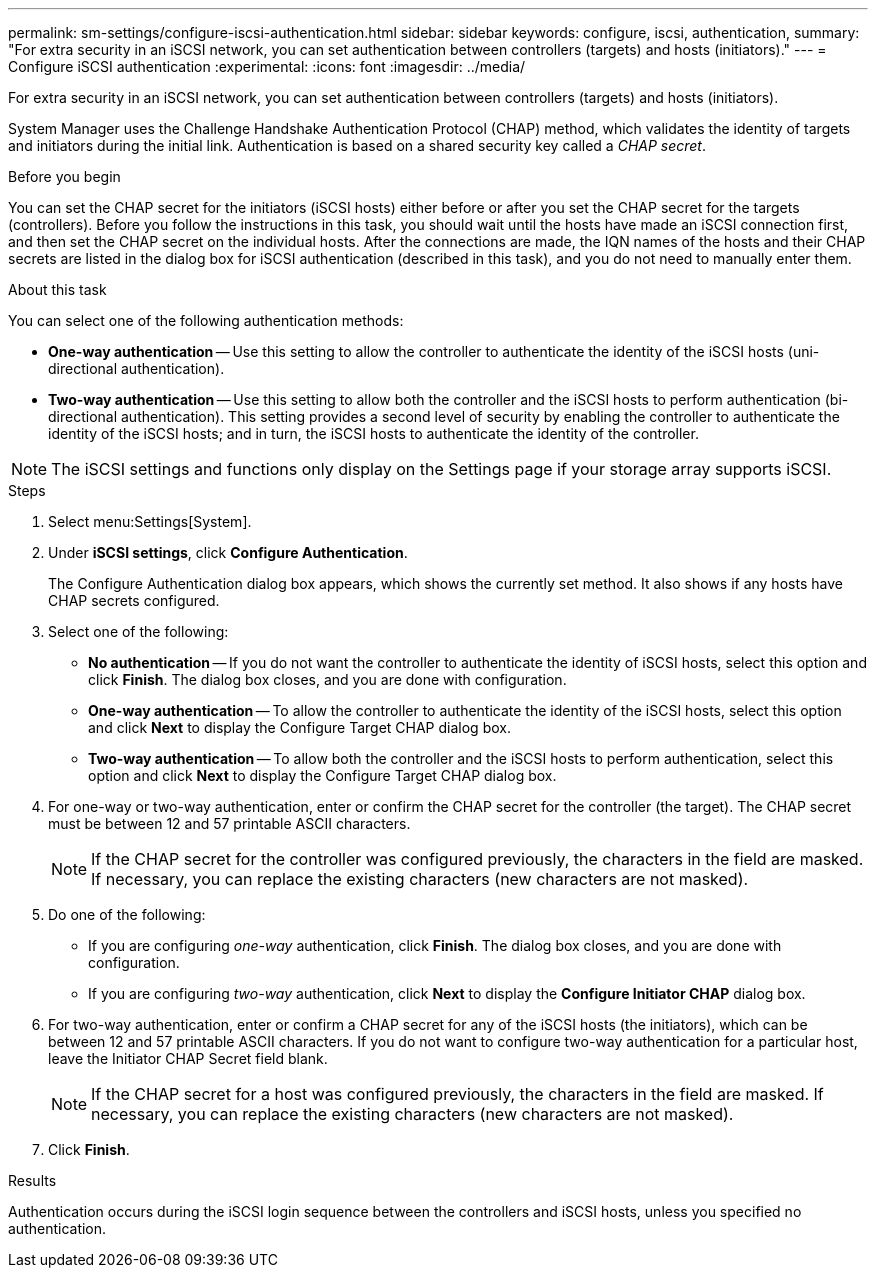 ---
permalink: sm-settings/configure-iscsi-authentication.html
sidebar: sidebar
keywords: configure, iscsi, authentication,
summary: "For extra security in an iSCSI network, you can set authentication between controllers (targets) and hosts (initiators)."
---
= Configure iSCSI authentication
:experimental:
:icons: font
:imagesdir: ../media/

[.lead]
For extra security in an iSCSI network, you can set authentication between controllers (targets) and hosts (initiators).

System Manager uses the Challenge Handshake Authentication Protocol (CHAP) method, which validates the identity of targets and initiators during the initial link. Authentication is based on a shared security key called a _CHAP secret_.

.Before you begin

You can set the CHAP secret for the initiators (iSCSI hosts) either before or after you set the CHAP secret for the targets (controllers). Before you follow the instructions in this task, you should wait until the hosts have made an iSCSI connection first, and then set the CHAP secret on the individual hosts. After the connections are made, the IQN names of the hosts and their CHAP secrets are listed in the dialog box for iSCSI authentication (described in this task), and you do not need to manually enter them.

.About this task

You can select one of the following authentication methods:

* *One-way authentication* -- Use this setting to allow the controller to authenticate the identity of the iSCSI hosts (uni-directional authentication).
* *Two-way authentication* -- Use this setting to allow both the controller and the iSCSI hosts to perform authentication (bi-directional authentication). This setting provides a second level of security by enabling the controller to authenticate the identity of the iSCSI hosts; and in turn, the iSCSI hosts to authenticate the identity of the controller.

[NOTE]
====
The iSCSI settings and functions only display on the Settings page if your storage array supports iSCSI.
====

.Steps

. Select menu:Settings[System].
. Under *iSCSI settings*, click *Configure Authentication*.
+
The Configure Authentication dialog box appears, which shows the currently set method. It also shows if any hosts have CHAP secrets configured.

. Select one of the following:
 ** *No authentication* -- If you do not want the controller to authenticate the identity of iSCSI hosts, select this option and click *Finish*. The dialog box closes, and you are done with configuration.
 ** *One-way authentication* -- To allow the controller to authenticate the identity of the iSCSI hosts, select this option and click *Next* to display the Configure Target CHAP dialog box.
 ** *Two-way authentication* -- To allow both the controller and the iSCSI hosts to perform authentication, select this option and click *Next* to display the Configure Target CHAP dialog box.
. For one-way or two-way authentication, enter or confirm the CHAP secret for the controller (the target). The CHAP secret must be between 12 and 57 printable ASCII characters.
+
[NOTE]
====
If the CHAP secret for the controller was configured previously, the characters in the field are masked. If necessary, you can replace the existing characters (new characters are not masked).
====

. Do one of the following:
 ** If you are configuring _one-way_ authentication, click *Finish*. The dialog box closes, and you are done with configuration.
 ** If you are configuring _two-way_ authentication, click *Next* to display the *Configure Initiator CHAP* dialog box.
. For two-way authentication, enter or confirm a CHAP secret for any of the iSCSI hosts (the initiators), which can be between 12 and 57 printable ASCII characters. If you do not want to configure two-way authentication for a particular host, leave the Initiator CHAP Secret field blank.
+
[NOTE]
====
If the CHAP secret for a host was configured previously, the characters in the field are masked. If necessary, you can replace the existing characters (new characters are not masked).
====

. Click *Finish*.

.Results

Authentication occurs during the iSCSI login sequence between the controllers and iSCSI hosts, unless you specified no authentication.
